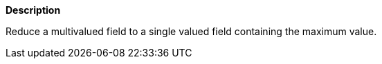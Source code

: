 // This is generated by ESQL's AbstractFunctionTestCase. Do no edit it. See ../README.md for how to regenerate it.

*Description*

Reduce a multivalued field to a single valued field containing the maximum value.
